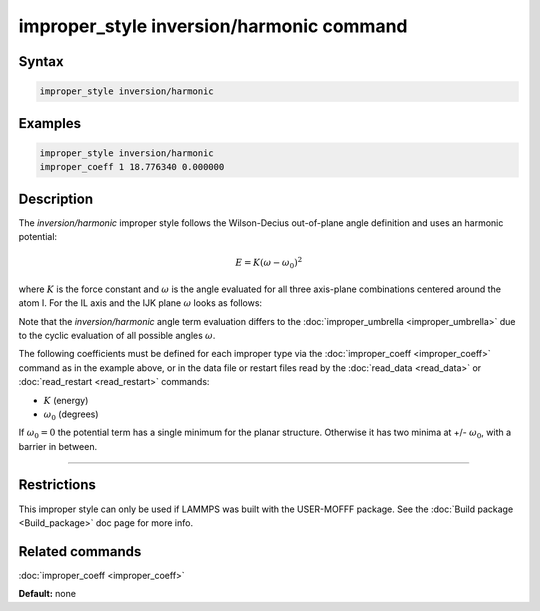 .. index:: improper_style inversion/harmonic

improper_style inversion/harmonic command
=========================================

Syntax
""""""


.. code-block:: LAMMPS

   improper_style inversion/harmonic

Examples
""""""""


.. code-block:: LAMMPS

   improper_style inversion/harmonic
   improper_coeff 1 18.776340 0.000000

Description
"""""""""""

The *inversion/harmonic* improper style follows the Wilson-Decius
out-of-plane angle definition and uses an harmonic potential:

.. math::

   E = K \left(\omega - \omega_0\right)^2


where :math:`K` is the force constant and :math:`\omega` is the angle
evaluated for all three axis-plane combinations centered around the atom I.
For the IL axis and the IJK plane :math:`\omega` looks as follows:

.. image:: JPG/umbrella.jpg
   :align: center

Note that the *inversion/harmonic* angle term evaluation differs to
the :doc:`improper_umbrella <improper_umbrella>` due to the cyclic
evaluation of all possible angles :math:`\omega`.

The following coefficients must be defined for each improper type via
the :doc:`improper_coeff <improper_coeff>` command as in the example
above, or in the data file or restart files read by the
:doc:`read_data <read_data>` or :doc:`read_restart <read_restart>`
commands:

* :math:`K` (energy)
* :math:`\omega_0` (degrees)

If :math:`\omega_0 = 0` the potential term has a single minimum for
the planar structure.  Otherwise it has two minima at +/- :math:`\omega_0`,
with a barrier in between.


----------


Restrictions
""""""""""""


This improper style can only be used if LAMMPS was built with the
USER-MOFFF package.  See the :doc:`Build package <Build_package>` doc
page for more info.

Related commands
""""""""""""""""

:doc:`improper_coeff <improper_coeff>`

**Default:** none
